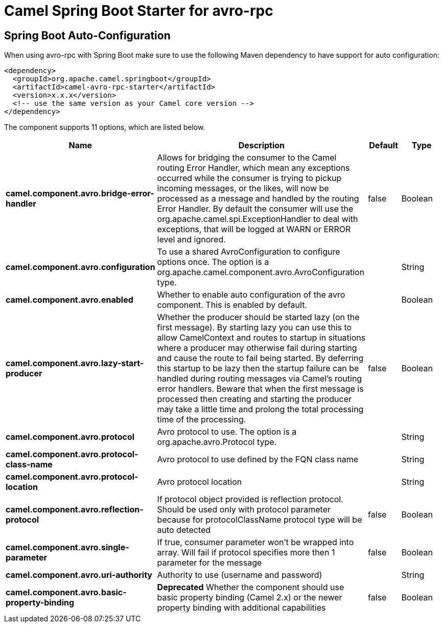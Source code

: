 // spring-boot-auto-configure options: START
:page-partial:
:doctitle: Camel Spring Boot Starter for avro-rpc

== Spring Boot Auto-Configuration

When using avro-rpc with Spring Boot make sure to use the following Maven dependency to have support for auto configuration:

[source,xml]
----
<dependency>
  <groupId>org.apache.camel.springboot</groupId>
  <artifactId>camel-avro-rpc-starter</artifactId>
  <version>x.x.x</version>
  <!-- use the same version as your Camel core version -->
</dependency>
----


The component supports 11 options, which are listed below.



[width="100%",cols="2,5,^1,2",options="header"]
|===
| Name | Description | Default | Type
| *camel.component.avro.bridge-error-handler* | Allows for bridging the consumer to the Camel routing Error Handler, which mean any exceptions occurred while the consumer is trying to pickup incoming messages, or the likes, will now be processed as a message and handled by the routing Error Handler. By default the consumer will use the org.apache.camel.spi.ExceptionHandler to deal with exceptions, that will be logged at WARN or ERROR level and ignored. | false | Boolean
| *camel.component.avro.configuration* | To use a shared AvroConfiguration to configure options once. The option is a org.apache.camel.component.avro.AvroConfiguration type. |  | String
| *camel.component.avro.enabled* | Whether to enable auto configuration of the avro component. This is enabled by default. |  | Boolean
| *camel.component.avro.lazy-start-producer* | Whether the producer should be started lazy (on the first message). By starting lazy you can use this to allow CamelContext and routes to startup in situations where a producer may otherwise fail during starting and cause the route to fail being started. By deferring this startup to be lazy then the startup failure can be handled during routing messages via Camel's routing error handlers. Beware that when the first message is processed then creating and starting the producer may take a little time and prolong the total processing time of the processing. | false | Boolean
| *camel.component.avro.protocol* | Avro protocol to use. The option is a org.apache.avro.Protocol type. |  | String
| *camel.component.avro.protocol-class-name* | Avro protocol to use defined by the FQN class name |  | String
| *camel.component.avro.protocol-location* | Avro protocol location |  | String
| *camel.component.avro.reflection-protocol* | If protocol object provided is reflection protocol. Should be used only with protocol parameter because for protocolClassName protocol type will be auto detected | false | Boolean
| *camel.component.avro.single-parameter* | If true, consumer parameter won't be wrapped into array. Will fail if protocol specifies more then 1 parameter for the message | false | Boolean
| *camel.component.avro.uri-authority* | Authority to use (username and password) |  | String
| *camel.component.avro.basic-property-binding* | *Deprecated* Whether the component should use basic property binding (Camel 2.x) or the newer property binding with additional capabilities | false | Boolean
|===
// spring-boot-auto-configure options: END
